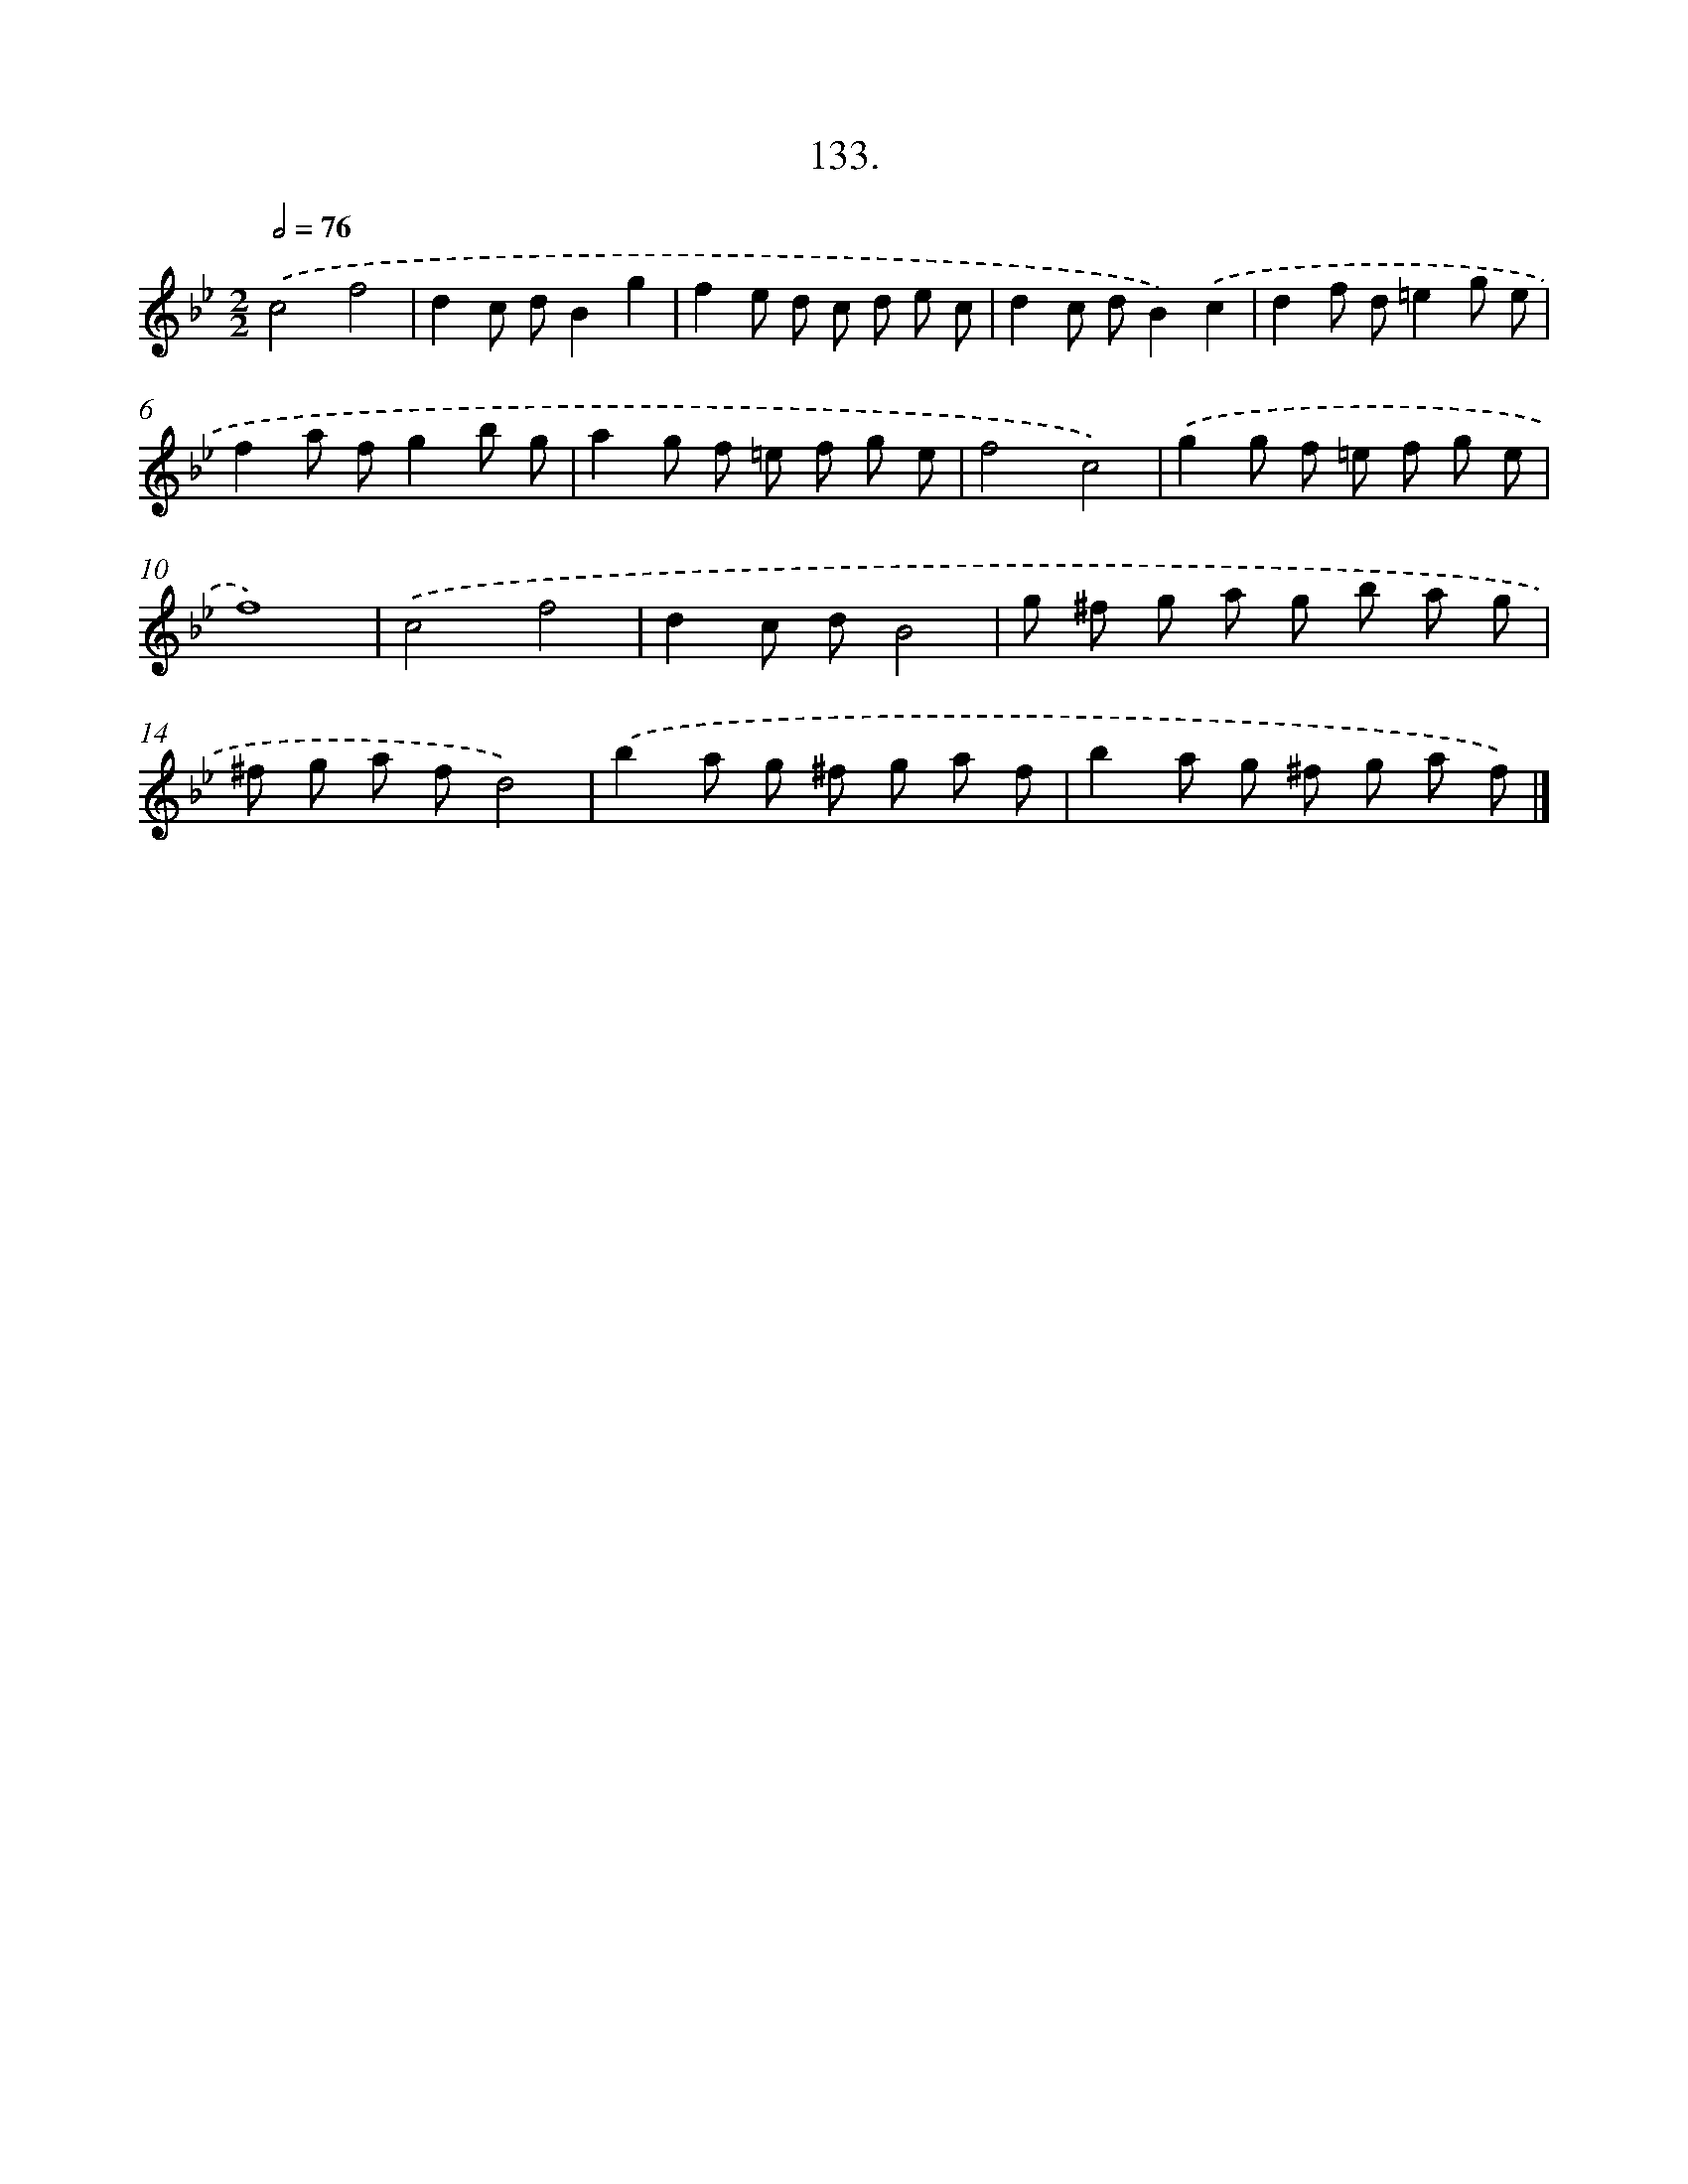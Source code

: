 X: 14454
T: 133.
%%abc-version 2.0
%%abcx-abcm2ps-target-version 5.9.1 (29 Sep 2008)
%%abc-creator hum2abc beta
%%abcx-conversion-date 2018/11/01 14:37:44
%%humdrum-veritas 2369186221
%%humdrum-veritas-data 3663364983
%%continueall 1
%%barnumbers 0
L: 1/8
M: 2/2
Q: 1/2=76
K: Bb clef=treble
.('c4f4 |
d2c dB2g2 |
f2e d c d e c |
d2c dB2).('c2 |
d2f d=e2g e |
f2a fg2b g |
a2g f =e f g e |
f4c4) |
.('g2g f =e f g e |
f8) |
.('c4f4 |
d2c dB4 |
g ^f g a g b a g |
^f g a fd4) |
.('b2a g ^f g a f |
b2a g ^f g a f) |]
